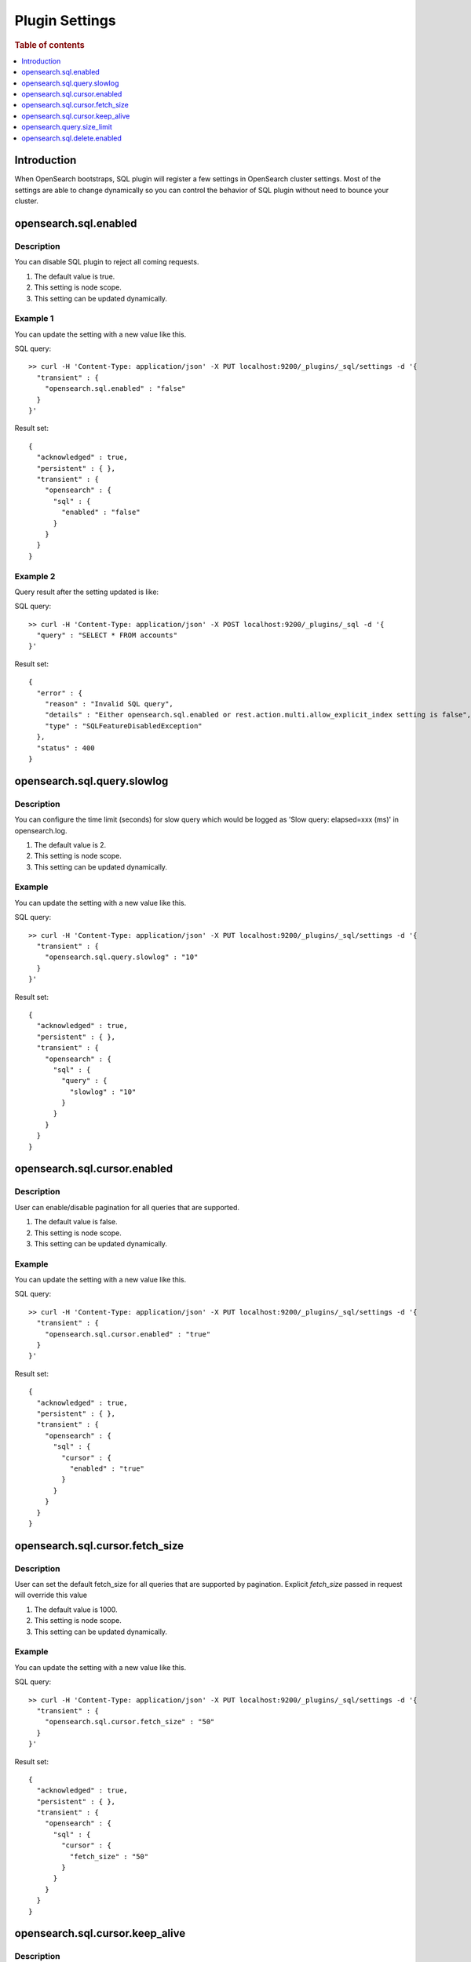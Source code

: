 .. highlight:: sh

===============
Plugin Settings
===============

.. rubric:: Table of contents

.. contents::
   :local:
   :depth: 1


Introduction
============

When OpenSearch bootstraps, SQL plugin will register a few settings in OpenSearch cluster settings. Most of the settings are able to change dynamically so you can control the behavior of SQL plugin without need to bounce your cluster.


opensearch.sql.enabled
======================

Description
-----------

You can disable SQL plugin to reject all coming requests.

1. The default value is true.
2. This setting is node scope.
3. This setting can be updated dynamically.


Example 1
---------

You can update the setting with a new value like this.

SQL query::

	>> curl -H 'Content-Type: application/json' -X PUT localhost:9200/_plugins/_sql/settings -d '{
	  "transient" : {
	    "opensearch.sql.enabled" : "false"
	  }
	}'

Result set::

	{
	  "acknowledged" : true,
	  "persistent" : { },
	  "transient" : {
	    "opensearch" : {
	      "sql" : {
	        "enabled" : "false"
	      }
	    }
	  }
	}

Example 2
---------

Query result after the setting updated is like:

SQL query::

	>> curl -H 'Content-Type: application/json' -X POST localhost:9200/_plugins/_sql -d '{
	  "query" : "SELECT * FROM accounts"
	}'

Result set::

	{
	  "error" : {
	    "reason" : "Invalid SQL query",
	    "details" : "Either opensearch.sql.enabled or rest.action.multi.allow_explicit_index setting is false",
	    "type" : "SQLFeatureDisabledException"
	  },
	  "status" : 400
	}

opensearch.sql.query.slowlog
============================

Description
-----------

You can configure the time limit (seconds) for slow query which would be logged as 'Slow query: elapsed=xxx (ms)' in opensearch.log.

1. The default value is 2.
2. This setting is node scope.
3. This setting can be updated dynamically.


Example
-------

You can update the setting with a new value like this.

SQL query::

	>> curl -H 'Content-Type: application/json' -X PUT localhost:9200/_plugins/_sql/settings -d '{
	  "transient" : {
	    "opensearch.sql.query.slowlog" : "10"
	  }
	}'

Result set::

	{
	  "acknowledged" : true,
	  "persistent" : { },
	  "transient" : {
	    "opensearch" : {
	      "sql" : {
	        "query" : {
	          "slowlog" : "10"
	        }
	      }
	    }
	  }
	}

opensearch.sql.cursor.enabled
=============================

Description
-----------

User can enable/disable pagination for all queries that are supported.

1. The default value is false.
2. This setting is node scope.
3. This setting can be updated dynamically.


Example
-------

You can update the setting with a new value like this.

SQL query::

	>> curl -H 'Content-Type: application/json' -X PUT localhost:9200/_plugins/_sql/settings -d '{
	  "transient" : {
	    "opensearch.sql.cursor.enabled" : "true"
	  }
	}'

Result set::

	{
	  "acknowledged" : true,
	  "persistent" : { },
	  "transient" : {
	    "opensearch" : {
	      "sql" : {
	        "cursor" : {
	          "enabled" : "true"
	        }
	      }
	    }
	  }
	}

opensearch.sql.cursor.fetch_size
================================

Description
-----------

User can set the default fetch_size for all queries that are supported by pagination. Explicit `fetch_size` passed in request will override this value

1. The default value is 1000.
2. This setting is node scope.
3. This setting can be updated dynamically.


Example
-------

You can update the setting with a new value like this.

SQL query::

	>> curl -H 'Content-Type: application/json' -X PUT localhost:9200/_plugins/_sql/settings -d '{
	  "transient" : {
	    "opensearch.sql.cursor.fetch_size" : "50"
	  }
	}'

Result set::

	{
	  "acknowledged" : true,
	  "persistent" : { },
	  "transient" : {
	    "opensearch" : {
	      "sql" : {
	        "cursor" : {
	          "fetch_size" : "50"
	        }
	      }
	    }
	  }
	}

opensearch.sql.cursor.keep_alive
================================

Description
-----------

User can set this value to indicate how long the cursor context should be kept open. Cursor contexts are resource heavy, and a lower value should be used if possible.

1. The default value is 1m.
2. This setting is node scope.
3. This setting can be updated dynamically.


Example
-------

You can update the setting with a new value like this.

SQL query::

	>> curl -H 'Content-Type: application/json' -X PUT localhost:9200/_plugins/_sql/settings -d '{
	  "transient" : {
	    "opensearch.sql.cursor.keep_alive" : "5m"
	  }
	}'

Result set::

	{
	  "acknowledged" : true,
	  "persistent" : { },
	  "transient" : {
	    "opensearch" : {
	      "sql" : {
	        "cursor" : {
	          "keep_alive" : "5m"
	        }
	      }
	    }
	  }
	}

opensearch.query.size_limit
===========================

Description
-----------

The new engine fetches a default size of index from OpenSearch set by this setting, the default value is 200. You can change the value to any value not greater than the max result window value in index level (10000 by default), here is an example::

	>> curl -H 'Content-Type: application/json' -X PUT localhost:9200/_cluster/settings -d '{
	  "transient" : {
	    "opensearch.query.size_limit" : 500
	  }
	}'

Result set::

    {
      "acknowledged" : true,
      "persistent" : { },
      "transient" : {
        "opensearch" : {
          "query" : {
            "size_limit" : "500"
          }
        }
      }
    }

opensearch.sql.delete.enabled
======================

Description
-----------

By default, DELETE clause disabled. You can enable DELETE clause by this setting.

1. The default value is false.
2. This setting is node scope.
3. This setting can be updated dynamically.


Example 1
---------

You can update the setting with a new value like this.

SQL query::

    sh$ curl -sS -H 'Content-Type: application/json' -X PUT localhost:9200/_plugins/_sql/settings \
    ... -d '{"transient":{"opensearch.sql.delete.enabled":"false"}}'
    {
      "acknowledged": true,
      "persistent": {},
      "transient": {
        "opensearch": {
          "sql": {
            "delete": {
              "enabled": "false"
            }
          }
        }
      }
    }

Example 2
---------

Query result after the setting updated is like:

SQL query::

    sh$ curl -sS -H 'Content-Type: application/json' -X POST localhost:9200/_plugins/_sql \
    ... -d '{"query" : "DELETE * FROM accounts"}'
    {
      "error": {
        "reason": "Invalid SQL query",
        "details": "DELETE clause is disabled by default and will be deprecated. Using the opensearch.sql.delete.enabled setting to enable it",
        "type": "SQLFeatureDisabledException"
      },
      "status": 400
    }
